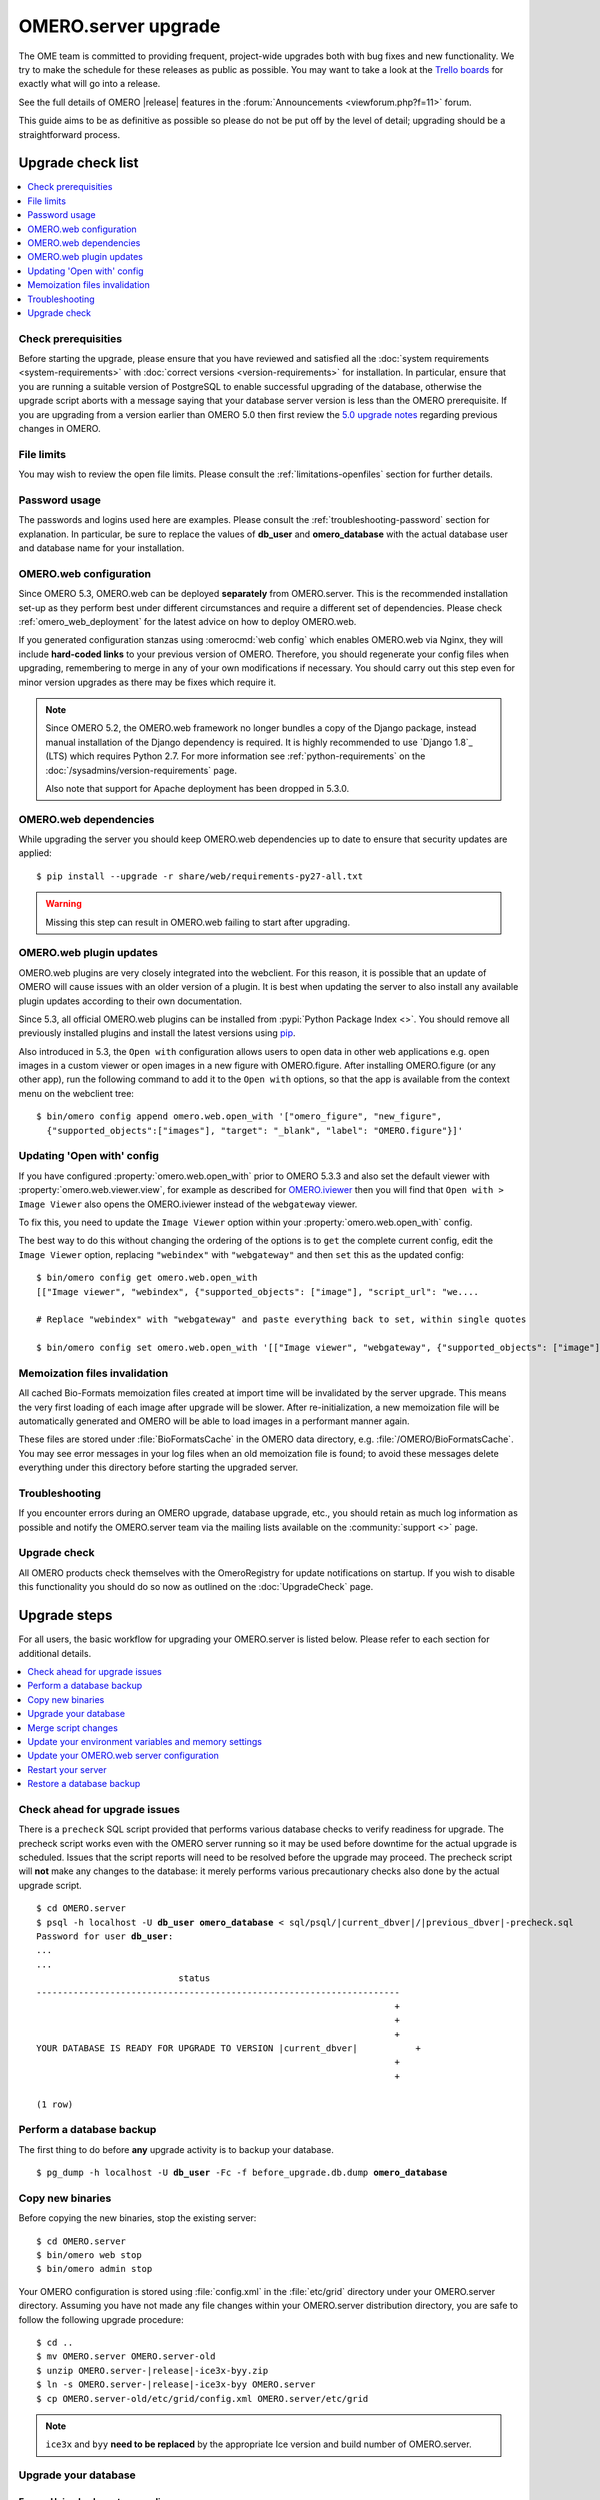 OMERO.server upgrade
====================

The OME team is committed to providing frequent, project-wide upgrades both
with bug fixes and new functionality. We try to make the schedule for these
releases as public as possible. You may want to take a look at the `Trello
boards <https://trello.com/b/4EXb35xQ/getting-started>`_ for exactly what will
go into a release.

See the full details of OMERO |release| features in the
:forum:`Announcements <viewforum.php?f=11>` forum.

This guide aims to be as definitive as possible so please do not be put off by
the level of detail; upgrading should be a straightforward process.

Upgrade check list
------------------

.. contents::
    :local:
    :depth: 1

Check prerequisities
^^^^^^^^^^^^^^^^^^^^

Before starting the upgrade, please ensure that you have reviewed and
satisfied all the :doc:`system requirements <system-requirements>` with
:doc:`correct versions <version-requirements>` for installation. In
particular, ensure that you are running a suitable version of PostgreSQL
to enable successful upgrading of the database, otherwise the upgrade
script aborts with a message saying that your database server version is
less than the OMERO prerequisite. If you are upgrading from a version
earlier than OMERO 5.0 then first review the `5.0 upgrade notes
<http://www.openmicroscopy.org/site/support/omero5.0/sysadmins/server-upgrade.html>`_
regarding previous changes in OMERO.

File limits
^^^^^^^^^^^

You may wish to review the open file limits. Please consult the
:ref:`limitations-openfiles` section for further details.

Password usage
^^^^^^^^^^^^^^

The passwords and logins used here are examples. Please consult the
:ref:`troubleshooting-password` section for explanation. In particular, be
sure to replace the values of **db_user** and **omero_database** with the
actual database user and database name for your installation.

OMERO.web configuration
^^^^^^^^^^^^^^^^^^^^^^^

Since OMERO 5.3, OMERO.web can be deployed **separately** from OMERO.server.
This is the recommended installation set-up as they
perform best under different circumstances and require a different set of
dependencies. Please check :ref:`omero_web_deployment` for the latest advice
on how to deploy OMERO.web.

If you generated configuration stanzas using :omerocmd:`web config` which
enables OMERO.web via Nginx, they will include **hard-coded links** to
your previous version of OMERO. Therefore, you should regenerate your config
files when upgrading, remembering to merge in any of your own modifications if
necessary. You should carry out this step even for minor version upgrades as
there may be fixes which require it.

.. note:: Since OMERO 5.2, the OMERO.web framework no longer bundles
    a copy of the Django package, instead manual installation of
    the Django dependency is required. It is highly recommended to use
    `Django 1.8`_ (LTS) which requires Python 2.7. For more information
    see :ref:`python-requirements` on the
    :doc:`/sysadmins/version-requirements` page.
    
    Also note that support for Apache deployment has been dropped in 5.3.0.

OMERO.web dependencies
^^^^^^^^^^^^^^^^^^^^^^

While upgrading the server you should keep OMERO.web dependencies
up to date to ensure that security updates are applied::

    $ pip install --upgrade -r share/web/requirements-py27-all.txt

.. warning:: Missing this step can result in OMERO.web failing to start after
    upgrading.

OMERO.web plugin updates
^^^^^^^^^^^^^^^^^^^^^^^^

OMERO.web plugins are very closely integrated into the webclient. For this
reason, it is possible that an update of OMERO will cause issues with an older
version of a plugin. It is best when updating the server to also install any
available plugin updates according to their own documentation.

Since 5.3, all official OMERO.web plugins can be installed from :pypi:`Python Package Index <>`.
You should remove all previously installed plugins and install the latest
versions using `pip <https://pip.pypa.io/en/stable/>`_.

Also introduced in 5.3, the ``Open with`` configuration allows users to open data in other web applications
e.g. open images in a custom viewer or open images in a new figure with OMERO.figure.
After installing OMERO.figure (or any other app), run the following command to add it to the ``Open with`` options, 
so that the app is available from the context menu on the webclient tree::

    $ bin/omero config append omero.web.open_with '["omero_figure", "new_figure",
      {"supported_objects":["images"], "target": "_blank", "label": "OMERO.figure"}]'

Updating 'Open with' config
^^^^^^^^^^^^^^^^^^^^^^^^^^^

If you have configured :property:`omero.web.open_with` prior to OMERO 5.3.3 and
also set the default viewer with :property:`omero.web.viewer.view`, for example
as described for `OMERO.iviewer <https://pypi.python.org/pypi/omero-iviewer>`_
then you will find that ``Open with > Image Viewer`` also opens the OMERO.iviewer
instead of the ``webgateway`` viewer.

To fix this, you need to update the ``Image Viewer`` option within
your :property:`omero.web.open_with` config.

The best way to do this without changing the ordering of the options is to
``get`` the complete current config, edit the ``Image Viewer`` option, replacing
``"webindex"`` with ``"webgateway"`` and then ``set`` this as the updated config::

    $ bin/omero config get omero.web.open_with
    [["Image viewer", "webindex", {"supported_objects": ["image"], "script_url": "we....

    # Replace "webindex" with "webgateway" and paste everything back to set, within single quotes

    $ bin/omero config set omero.web.open_with '[["Image viewer", "webgateway", {"supported_objects": ["image"], "scr....'

Memoization files invalidation
^^^^^^^^^^^^^^^^^^^^^^^^^^^^^^

All cached Bio-Formats memoization files created at import time will be
invalidated by the server upgrade. This means the very first loading of each
image after upgrade will be slower. After re-initialization, a new memoization
file will be automatically generated and OMERO will be able to load images in
a performant manner again.

These files are stored under :file:`BioFormatsCache` in the OMERO data
directory, e.g. :file:`/OMERO/BioFormatsCache`. You may see error messages in
your log files when an old memoization file is found; to avoid these messages
delete everything under this directory before starting the upgraded server.

Troubleshooting
^^^^^^^^^^^^^^^

If you encounter errors during an OMERO upgrade, database upgrade, etc., you
should retain as much log information as possible and notify the OMERO.server
team via the mailing lists available on the :community:`support <>`
page.

Upgrade check
^^^^^^^^^^^^^

All OMERO products check themselves with the OmeroRegistry for update
notifications on startup. If you wish to disable this functionality you should
do so now as outlined on the :doc:`UpgradeCheck` page.

Upgrade steps
-------------

For all users, the basic workflow for upgrading your OMERO.server is listed
below. Please refer to each section for additional details.

.. contents::
    :local:
    :depth: 1

Check ahead for upgrade issues
^^^^^^^^^^^^^^^^^^^^^^^^^^^^^^

There is a ``precheck`` SQL script provided that performs various database
checks to verify readiness for upgrade. The precheck script works even
with the OMERO server running so it may be used before downtime for the
actual upgrade is scheduled. Issues that the script reports will need to
be resolved before the upgrade may proceed. The precheck script will
**not** make any changes to the database: it merely performs various
precautionary checks also done by the actual upgrade script.

.. parsed-literal::

    $ cd OMERO.server
    $ psql -h localhost -U **db_user** **omero_database** < sql/psql/|current_dbver|/|previous_dbver|-precheck.sql
    Password for user **db_user**:
    ...
    ...
                               status
    ---------------------------------------------------------------------
                                                                        +
                                                                        +
                                                                        +
    YOUR DATABASE IS READY FOR UPGRADE TO VERSION |current_dbver|           +
                                                                        +
                                                                        +

    (1 row)


.. _back-up-the-db:

Perform a database backup
^^^^^^^^^^^^^^^^^^^^^^^^^

The first thing to do before **any** upgrade activity is to backup your
database.

.. parsed-literal::

    $ pg_dump -h localhost -U **db_user** -Fc -f before_upgrade.db.dump **omero_database**


Copy new binaries
^^^^^^^^^^^^^^^^^

Before copying the new binaries, stop the existing server::

    $ cd OMERO.server
    $ bin/omero web stop
    $ bin/omero admin stop

Your OMERO configuration is stored using :file:`config.xml` in the
:file:`etc/grid` directory under your OMERO.server directory. Assuming you
have not made any file changes within your OMERO.server distribution
directory, you are safe to follow the following upgrade procedure:

.. parsed-literal::

    $ cd ..
    $ mv OMERO.server OMERO.server-old
    $ unzip OMERO.server-|release|-ice3x-byy.zip
    $ ln -s OMERO.server-|release|-ice3x-byy OMERO.server
    $ cp OMERO.server-old/etc/grid/config.xml OMERO.server/etc/grid

.. note::
    ``ice3x`` and ``byy`` **need to be replaced** by the appropriate Ice
    version and build number of OMERO.server.

.. _upgradedb:

Upgrade your database
^^^^^^^^^^^^^^^^^^^^^

.. only:: point_release

    .. warning::
        This section only concerns users upgrading from a |previousversion| or
        earlier server. If upgrading from a |version| server, you do not need
        to upgrade the database.

Ensure Unicode character encoding
"""""""""""""""""""""""""""""""""

Versions of OMERO from 5.1.0 onwards require a Unicode-encoded database;
without it, the upgrade script aborts with a message warning how the ``OMERO
database character encoding must be UTF8``. From :command:`psql`::

  # SELECT datname, pg_encoding_to_char(encoding) FROM pg_database;
    datname   | pg_encoding_to_char
  ------------+---------------------
   template1  | UTF8
   template0  | UTF8
   postgres   | UTF8
   omero      | UTF8
  (4 rows)

Alternatively, simply run :command:`psql -l` and check the output. If
your OMERO database is not Unicode-encoded with ``UTF8`` then it must be
re-encoded.

If you have the :command:`pg_upgradecluster` command available then its
:option:`--locale` option can effect the change in encoding. Otherwise,
create a Unicode-encoded dump of your database: dump it :ref:`as before
<back-up-the-db>` but to a different dump file and with an additional
:option:`-E UTF8` option. Then, create a Unicode-encoded database for
OMERO and restore that dump into it with :command:`pg_restore`,
similarly to :ref:`effecting a rollback <restore-the-db>`. If required
to achieve this, the :option:`-E UTF8` option is accepted by both
:command:`initdb` and :command:`createdb`.

Run the upgrade script
""""""""""""""""""""""

You **must** use the same username and password you have defined during
:doc:`unix/server-installation`. For a large production system you
should plan for the fact that the upgrade script may take several hours
to run.

.. parsed-literal::

    $ cd OMERO.server
    $ psql -h localhost -U **db_user** **omero_database** < sql/psql/|current_dbver|/|previous_dbver|.sql
    Password for user **db_user**:
    ...
    ...
                               status
    ---------------------------------------------------------------------
                                                                        +
                                                                        +
                                                                        +
    YOU HAVE SUCCESSFULLY UPGRADED YOUR DATABASE TO VERSION |current_dbver| +
                                                                        +
                                                                        +

    (1 row)


If you are upgrading from a server earlier than |previousversion| then
it suffices to run the earlier upgrade scripts in sequence before the
one above. There is no need to download and run the server from an
intermediate major release.

.. note::

   If you perform the database upgrade using *SQL shell*, make sure you are
   connected to the database using **db_user** before running the script. See
   :forum:`this forum thread <viewtopic.php?f=5&t=7778>` for more information.

Delete certain annotations (optional)
"""""""""""""""""""""""""""""""""""""

For various reasons, production databases may accumulate non-sharable
annotations that are orphaned. These are :doc:`structured annotations
</developers/Model/StructuredAnnotations>` that are 'basic' (`Boolean`,
`Timestamp`, `Term`), 'numeric' (`Double`, `Long`), or `Comment`, and
that are *not* annotating an object. An illustrative example is that
deleting a rating in OMERO.insight 5.2 may have left behind the
corresponding `Long` annotation that captured the rating's number of
stars. Non-sharable annotations, like comments and ratings, cannot be
viewed from OMERO.insight or OMERO.web after they have been orphaned
because they are no longer associated with any model object such as an
image. The deletion script does *not* delete annotations that have a
custom/non-OME namespace (ns) set.

.. parsed-literal::

    $ cd OMERO.server
    $ psql -h localhost -U **db_user** **omero_database** < sql/psql/|current_dbver|/delete-ns-orphans.sql

This script may be used during some maintenance window subsequent to the
actual upgrade as long as it runs on a |current_dbver| database. If at
upgrade time you have questions about the script then you may perform
further research before :ref:`backing up the database again
<back-up-the-db>` then running the script. There is no requirement to
ever use it.

Optimize an upgraded database (optional)
""""""""""""""""""""""""""""""""""""""""

After you have run the upgrade script, you may want to optimize your
database which can both save disk space and speed up access times.

.. parsed-literal::

    $ psql -h localhost -U **db_user** **omero_database** -c 'VACUUM FULL VERBOSE ANALYZE;'

Reset ROI shape color (optional)
""""""""""""""""""""""""""""""""

Regions of interest generated using OMERO.insight did not follow the
OME model specification. The color of shapes is now handled according
to the data model, using RGBA rather than ARGB format. 
A script is provided to upgrade the color settings of shapes created using OMERO.insight
or a different client that saved them in the ARGB format. If you only wish to apply the changes
to a subset of ROIs, edit the ``TRUE`` in the script below before running it:

.. parsed-literal::

    $ psql -h localhost -U **db_user** **omero_database** < sql/psql/|current_dbver|/shape_color_argb_to_rgba.sql

If you need to roll back the changes, a reverse script ``reverse_shape_color_argb_to_rgba.sql``
is also available in the same folder. Edit the ``TRUE`` if you wish to roll back the changes to a
subset of ROIs.

Move annotation from Image to Well (optional)
"""""""""""""""""""""""""""""""""""""""""""""

Since 5.3, users can annotate Wells in both OMERO.web and OMERO.insight. Previously they could only
annotate Images linked to WellSamples.
The official script `Move_Annotations.py <https://github.com/ome/scripts/blob/develop/omero/util_scripts/Move_Annotations.py>`_
can be run by users to move annotations from Images to Wells but an administrator can run the
script on any user's data.


.. _upgrademergescript:

Merge script changes
^^^^^^^^^^^^^^^^^^^^

If any new official scripts have been added under ``lib/scripts`` or if
you have modified any of the existing ones, then you will need to backup
your modifications. Doing this, however, is not as simple as copying the
directory over since the core developers will have also improved these
scripts. In order to facilitate saving your work, we have turned the
scripts into a Git submodule which can be found at
`<https://github.com/ome/scripts>`_.

For further information on managing your scripts, refer to
:doc:`installing-scripts`. If you require help, please contact the OME
developers.

Update your environment variables and memory settings
^^^^^^^^^^^^^^^^^^^^^^^^^^^^^^^^^^^^^^^^^^^^^^^^^^^^^

Environment variables
"""""""""""""""""""""

If you changed the directory name where the |release| server code resides,
make sure to update any system environment variables. Before restarting
the server, make sure your PATH and PYTHONPATH system environment
variables are pointing to the new locations.

JVM memory settings
"""""""""""""""""""

Your memory settings should be copied along with :file:`etc/grid/config.xml`,
but you can check the current settings by running :omerocmd:`admin jvmcfg`.
See :ref:`jvm_memory_settings` for more information.

Update your OMERO.web server configuration
^^^^^^^^^^^^^^^^^^^^^^^^^^^^^^^^^^^^^^^^^^

FastCGI support was removed in OMERO 5.2 and OMERO.web can be deployed
using WSGI (see :ref:`omero_web_deployment` for more details).
If you have already deployed OMERO.web using WSGI you should regenerate your
config files, remembering to merge in any of your own modifications if
necessary. **Due to the nature of OMERO.web development for the 5.2.x line,
you should carry out this step even for minor version upgrades as there may be
fixes which require it.**

If necessary ensure you have set up a regular task to clear out any stale
OMERO.web session files as described in :ref:`omero_web_maintenance`.

OMERO.web migrating from Apache to Nginx
""""""""""""""""""""""""""""""""""""""""

Support for Apache and mod_wsgi deployment was deprecated
in OMERO 5.2.6 and dropped in 5.3.0.
It is recommended to use
:doc:`/sysadmins/unix/install-web/web-deployment`.

.. seealso::

    :ref:`troubleshooting-omeroweb-migrate-to-nginx`

Restart your server
^^^^^^^^^^^^^^^^^^^

-  Following a successful database upgrade, you can start the server.

   .. parsed-literal::

       $ cd OMERO.server
       $ bin/omero admin start

-  If anything goes wrong, please send the output of
   :omerocmd:`admin diagnostics` to
   ome-users@lists.openmicroscopy.org.uk.

-  Start OMERO.web with the following command:

   ::

       $ bin/omero web start

.. _restore-the-db:

Restore a database backup
^^^^^^^^^^^^^^^^^^^^^^^^^

If the upgraded database or the new server version do not work for you,
or you otherwise need to rollback to a previous database backup, you may
want to restore a database backup. To do so, create a new database,

.. parsed-literal::

    $ createdb -h localhost -U postgres -E UTF8 -O **db_user** omero_from_backup

restore the previous archive into this new database,

::

    $ pg_restore -Fc -d omero_from_backup before_upgrade.db.dump

and configure your server to use it.

::

    $ bin/omero config set omero.db.name omero_from_backup

.. seealso::

    :legacy_plone:`Legacy <>`
        Legacy part of the OME website containing upgrade instructions for
        previous versions of the OMERO server.
